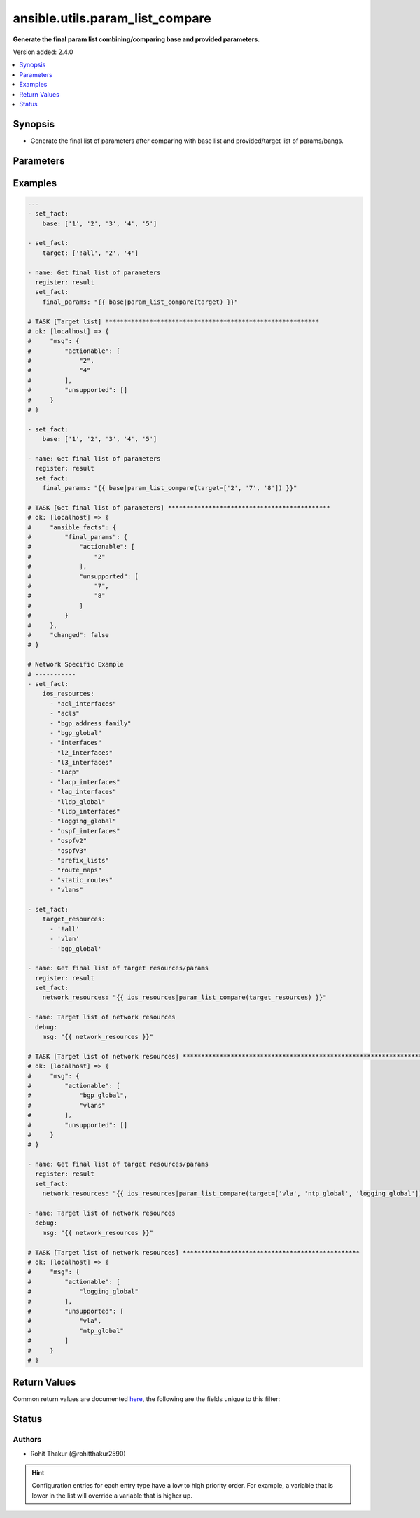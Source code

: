 .. _ansible.utils.param_list_compare_filter:


********************************
ansible.utils.param_list_compare
********************************

**Generate the final param list combining/comparing base and provided parameters.**


Version added: 2.4.0

.. contents::
   :local:
   :depth: 1


Synopsis
--------
- Generate the final list of parameters after comparing with base list and provided/target list of params/bangs.




Parameters
----------

.. raw:: html

    <table  border=0 cellpadding=0 class="documentation-table">
        <tr>
            <th colspan="1">Parameter</th>
            <th>Choices/<font color="blue">Defaults</font></th>
                <th>Configuration</th>
            <th width="100%">Comments</th>
        </tr>
            <tr>
                <td colspan="1">
                    <div class="ansibleOptionAnchor" id="parameter-"></div>
                    <b>base</b>
                    <a class="ansibleOptionLink" href="#parameter-" title="Permalink to this option"></a>
                    <div style="font-size: small">
                        <span style="color: purple">list</span>
                         / <span style="color: purple">elements=string</span>
                    </div>
                </td>
                <td>
                </td>
                    <td>
                    </td>
                <td>
                        <div>Specify the base list.</div>
                </td>
            </tr>
            <tr>
                <td colspan="1">
                    <div class="ansibleOptionAnchor" id="parameter-"></div>
                    <b>target</b>
                    <a class="ansibleOptionLink" href="#parameter-" title="Permalink to this option"></a>
                    <div style="font-size: small">
                        <span style="color: purple">list</span>
                         / <span style="color: purple">elements=string</span>
                    </div>
                </td>
                <td>
                </td>
                    <td>
                    </td>
                <td>
                        <div>Specify the target list.</div>
                </td>
            </tr>
    </table>
    <br/>




Examples
--------

.. code-block:: yaml

    ---
    - set_fact:
        base: ['1', '2', '3', '4', '5']

    - set_fact:
        target: ['!all', '2', '4']

    - name: Get final list of parameters
      register: result
      set_fact:
        final_params: "{{ base|param_list_compare(target) }}"

    # TASK [Target list] **********************************************************
    # ok: [localhost] => {
    #     "msg": {
    #         "actionable": [
    #             "2",
    #             "4"
    #         ],
    #         "unsupported": []
    #     }
    # }

    - set_fact:
        base: ['1', '2', '3', '4', '5']

    - name: Get final list of parameters
      register: result
      set_fact:
        final_params: "{{ base|param_list_compare(target=['2', '7', '8']) }}"

    # TASK [Get final list of parameters] ********************************************
    # ok: [localhost] => {
    #     "ansible_facts": {
    #         "final_params": {
    #             "actionable": [
    #                 "2"
    #             ],
    #             "unsupported": [
    #                 "7",
    #                 "8"
    #             ]
    #         }
    #     },
    #     "changed": false
    # }

    # Network Specific Example
    # -----------
    - set_fact:
        ios_resources:
          - "acl_interfaces"
          - "acls"
          - "bgp_address_family"
          - "bgp_global"
          - "interfaces"
          - "l2_interfaces"
          - "l3_interfaces"
          - "lacp"
          - "lacp_interfaces"
          - "lag_interfaces"
          - "lldp_global"
          - "lldp_interfaces"
          - "logging_global"
          - "ospf_interfaces"
          - "ospfv2"
          - "ospfv3"
          - "prefix_lists"
          - "route_maps"
          - "static_routes"
          - "vlans"

    - set_fact:
        target_resources:
          - '!all'
          - 'vlan'
          - 'bgp_global'

    - name: Get final list of target resources/params
      register: result
      set_fact:
        network_resources: "{{ ios_resources|param_list_compare(target_resources) }}"

    - name: Target list of network resources
      debug:
        msg: "{{ network_resources }}"

    # TASK [Target list of network resources] *******************************************************************************************************************
    # ok: [localhost] => {
    #     "msg": {
    #         "actionable": [
    #             "bgp_global",
    #             "vlans"
    #         ],
    #         "unsupported": []
    #     }
    # }

    - name: Get final list of target resources/params
      register: result
      set_fact:
        network_resources: "{{ ios_resources|param_list_compare(target=['vla', 'ntp_global', 'logging_global']) }}"

    - name: Target list of network resources
      debug:
        msg: "{{ network_resources }}"

    # TASK [Target list of network resources] ************************************************
    # ok: [localhost] => {
    #     "msg": {
    #         "actionable": [
    #             "logging_global"
    #         ],
    #         "unsupported": [
    #             "vla",
    #             "ntp_global"
    #         ]
    #     }
    # }



Return Values
-------------
Common return values are documented `here <https://docs.ansible.com/ansible/latest/reference_appendices/common_return_values.html#common-return-values>`_, the following are the fields unique to this filter:

.. raw:: html

    <table border=0 cellpadding=0 class="documentation-table">
        <tr>
            <th colspan="1">Key</th>
            <th>Returned</th>
            <th width="100%">Description</th>
        </tr>
            <tr>
                <td colspan="1">
                    <div class="ansibleOptionAnchor" id="return-"></div>
                    <b>actionable</b>
                    <a class="ansibleOptionLink" href="#return-" title="Permalink to this return value"></a>
                    <div style="font-size: small">
                      <span style="color: purple">list</span>
                    </div>
                </td>
                <td></td>
                <td>
                            <div>list of combined params</div>
                    <br/>
                </td>
            </tr>
            <tr>
                <td colspan="1">
                    <div class="ansibleOptionAnchor" id="return-"></div>
                    <b>unsupported</b>
                    <a class="ansibleOptionLink" href="#return-" title="Permalink to this return value"></a>
                    <div style="font-size: small">
                      <span style="color: purple">list</span>
                    </div>
                </td>
                <td></td>
                <td>
                            <div>list of unsupported params</div>
                    <br/>
                </td>
            </tr>
    </table>
    <br/><br/>


Status
------


Authors
~~~~~~~

- Rohit Thakur (@rohitthakur2590)


.. hint::
    Configuration entries for each entry type have a low to high priority order. For example, a variable that is lower in the list will override a variable that is higher up.

